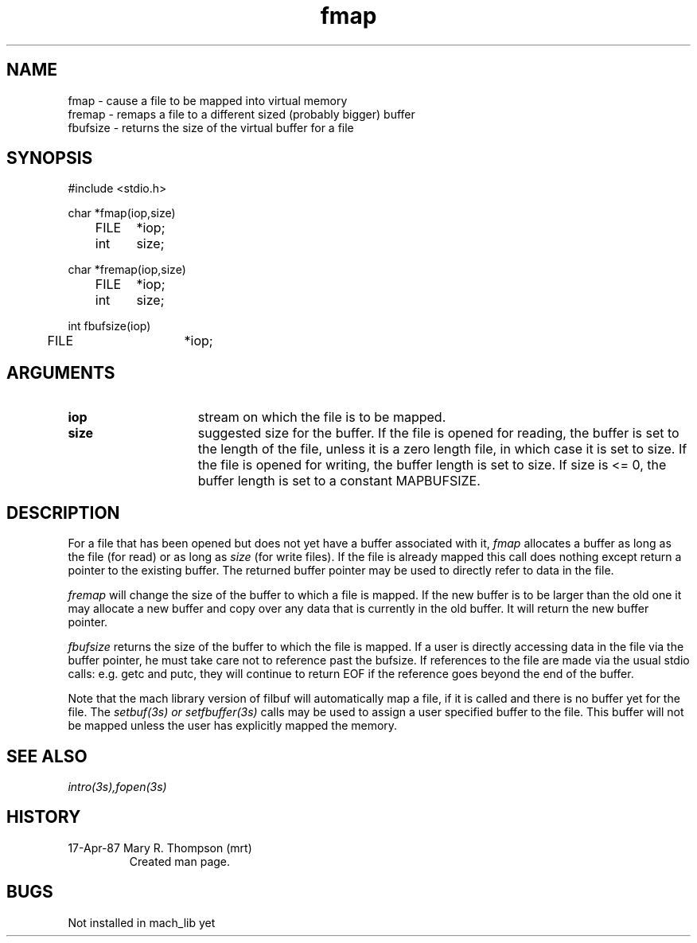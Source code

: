 .TH fmap 3s 4/17/87
.CM 4
.SH NAME
.nf
fmap \- cause a file to be mapped into virtual memory
fremap \- remaps a file to a different sized (probably bigger) buffer
fbufsize \- returns the size of the virtual buffer for a file
.SH SYNOPSIS
.nf
#include <stdio.h>

char *fmap(iop,size)
	FILE	*iop;
	int	size;

char *fremap(iop,size)
	FILE	*iop;
	int	size;

int  fbufsize(iop)
	FILE 	*iop;

.SH ARGUMENTS

.TP 15
.B iop
stream on which the file is to be mapped.
.TP 15
.B size
suggested size for the buffer. If the file is opened for
reading, the buffer is set to the length of the file, unless
it is a zero length file, in which case it is set to size.
If the file is opened for writing, the buffer length is
set to size. If size is <= 0, the buffer length is set to
a constant MAPBUFSIZE.

.SH DESCRIPTION
For a file that has been opened but does not yet have a buffer
associated with it, 
.I fmap
allocates a buffer as long as the file (for read) or as long
as 
.I size
(for write files).
If the file is already mapped this call does nothing
except return a pointer to the existing buffer.
The returned buffer pointer may be used
to directly refer to data in the file.

.I fremap
will change the size of the buffer to which a file is mapped.
If the new buffer is to be larger than the old one it may allocate
a new buffer and copy over any data that is currently in the old
buffer. It will return the new buffer pointer.

.I fbufsize
returns the size of the buffer to which the file is mapped.
If a user is directly accessing data in the file via the
buffer pointer, he must take care not to reference past the
bufsize. If references to the file are made via the usual
stdio calls: e.g. getc and putc, they will continue to
return EOF if the reference goes beyond the end of the buffer.

Note that the mach library version of filbuf will automatically
map a file, if it is called and there is no buffer yet for the 
file.  The 
.I setbuf(3s) or setfbuffer(3s)
calls may be used to assign a user specified buffer to the file.
This buffer will not be mapped unless the user has explicitly
mapped the memory.

 
.SH SEE ALSO
.I  intro(3s),fopen(3s)

.SH HISTORY
.TP
17-Apr-87  Mary R. Thompson (mrt)
Created man page.

.SH BUGS
Not installed in mach_lib yet
